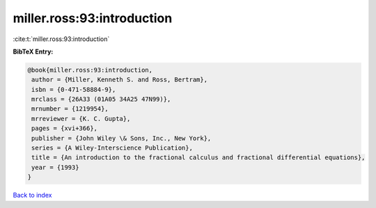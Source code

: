 miller.ross:93:introduction
===========================

:cite:t:`miller.ross:93:introduction`

**BibTeX Entry:**

.. code-block:: bibtex

   @book{miller.ross:93:introduction,
    author = {Miller, Kenneth S. and Ross, Bertram},
    isbn = {0-471-58884-9},
    mrclass = {26A33 (01A05 34A25 47N99)},
    mrnumber = {1219954},
    mrreviewer = {K. C. Gupta},
    pages = {xvi+366},
    publisher = {John Wiley \& Sons, Inc., New York},
    series = {A Wiley-Interscience Publication},
    title = {An introduction to the fractional calculus and fractional differential equations},
    year = {1993}
   }

`Back to index <../By-Cite-Keys.html>`_
